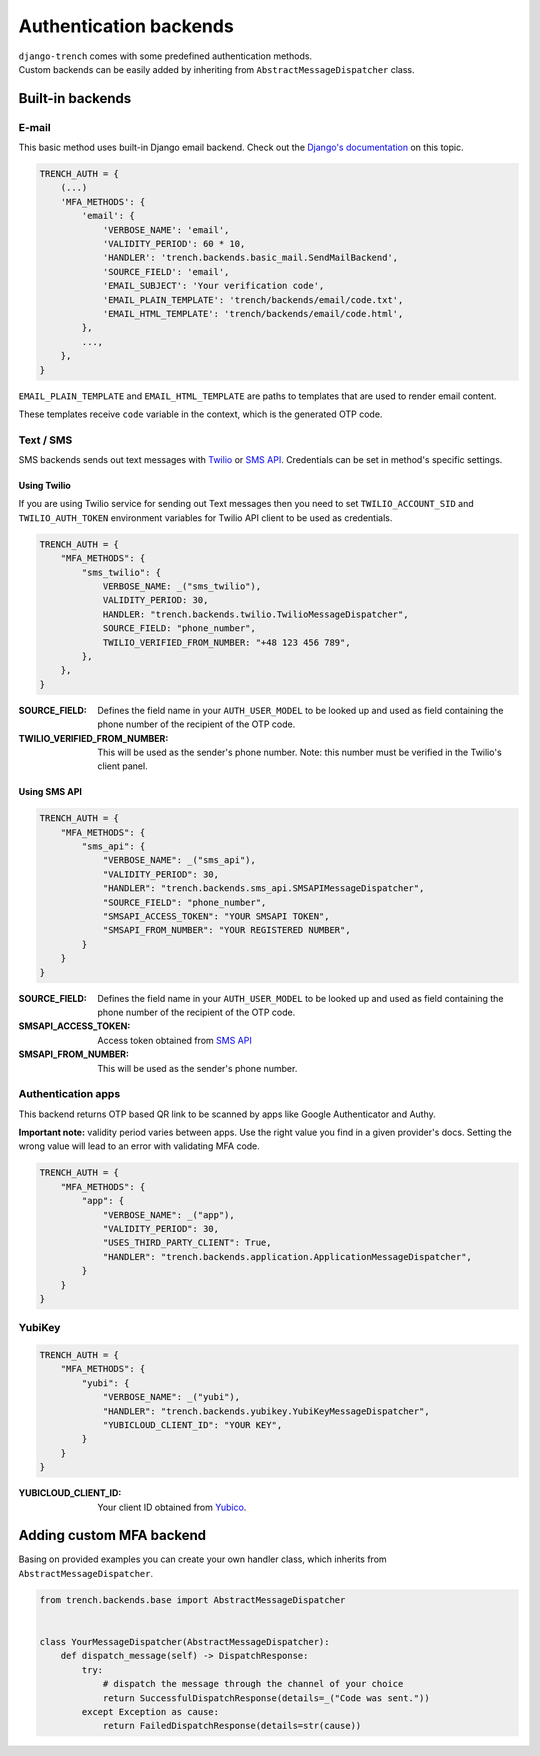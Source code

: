 Authentication backends
=======================

| ``django-trench`` comes with some predefined authentication methods.
| Custom backends can be easily added by inheriting from ``AbstractMessageDispatcher`` class.

Built-in backends
"""""""""""""""""

E-mail
*****

This basic method uses built-in Django email backend.
Check out the `Django's documentation`_ on this topic.

.. code-block:: python

    TRENCH_AUTH = {
        (...)
        'MFA_METHODS': {
            'email': {
                'VERBOSE_NAME': 'email',
                'VALIDITY_PERIOD': 60 * 10,
                'HANDLER': 'trench.backends.basic_mail.SendMailBackend',
                'SOURCE_FIELD': 'email',
                'EMAIL_SUBJECT': 'Your verification code',
                'EMAIL_PLAIN_TEMPLATE': 'trench/backends/email/code.txt',
                'EMAIL_HTML_TEMPLATE': 'trench/backends/email/code.html',
            },
            ...,
        },
    }

``EMAIL_PLAIN_TEMPLATE`` and ``EMAIL_HTML_TEMPLATE`` are paths to templates
that are used to render email content.

These templates receive ``code`` variable in the context, which is the generated OTP code.

Text / SMS
**********

| SMS backends sends out text messages with `Twilio`_ or `SMS API`_. Credentials can be set in method's specific settings.

Using Twilio
------------

| If you are using Twilio service for sending out Text messages then you need to set ``TWILIO_ACCOUNT_SID`` and ``TWILIO_AUTH_TOKEN`` environment variables for Twilio API client to be used as credentials.

.. code-block:: python

    TRENCH_AUTH = {
        "MFA_METHODS": {
            "sms_twilio": {
                VERBOSE_NAME: _("sms_twilio"),
                VALIDITY_PERIOD: 30,
                HANDLER: "trench.backends.twilio.TwilioMessageDispatcher",
                SOURCE_FIELD: "phone_number",
                TWILIO_VERIFIED_FROM_NUMBER: "+48 123 456 789",
            },
        },
    }

:SOURCE_FIELD: Defines the field name in your ``AUTH_USER_MODEL`` to be looked up and used as field containing the phone number of the recipient of the OTP code.
:TWILIO_VERIFIED_FROM_NUMBER: This will be used as the sender's phone number. Note: this number must be verified in the Twilio's client panel.

Using SMS API
-------------

.. code-block:: python

    TRENCH_AUTH = {
        "MFA_METHODS": {
            "sms_api": {
                "VERBOSE_NAME": _("sms_api"),
                "VALIDITY_PERIOD": 30,
                "HANDLER": "trench.backends.sms_api.SMSAPIMessageDispatcher",
                "SOURCE_FIELD": "phone_number",
                "SMSAPI_ACCESS_TOKEN": "YOUR SMSAPI TOKEN",
                "SMSAPI_FROM_NUMBER": "YOUR REGISTERED NUMBER",
            }
        }
    }


:SOURCE_FIELD: Defines the field name in your ``AUTH_USER_MODEL`` to be looked up and used as field containing the phone number of the recipient of the OTP code.
:SMSAPI_ACCESS_TOKEN: Access token obtained from `SMS API`_
:SMSAPI_FROM_NUMBER: This will be used as the sender's phone number.

Authentication apps
*******************
| This backend returns OTP based QR link to be scanned by apps like Google Authenticator and Authy.

**Important note:** validity period varies between apps. Use the right value you
find in a given provider's docs. Setting the wrong value will lead to an error with
validating MFA code.

.. code-block:: python

    TRENCH_AUTH = {
        "MFA_METHODS": {
            "app": {
                "VERBOSE_NAME": _("app"),
                "VALIDITY_PERIOD": 30,
                "USES_THIRD_PARTY_CLIENT": True,
                "HANDLER": "trench.backends.application.ApplicationMessageDispatcher",
            }
        }
    }

YubiKey
*******

.. code-block:: python

    TRENCH_AUTH = {
        "MFA_METHODS": {
            "yubi": {
                "VERBOSE_NAME": _("yubi"),
                "HANDLER": "trench.backends.yubikey.YubiKeyMessageDispatcher",
                "YUBICLOUD_CLIENT_ID": "YOUR KEY",
            }
        }
    }

:YUBICLOUD_CLIENT_ID: Your client ID obtained from `Yubico`_.

Adding custom MFA backend
"""""""""""""""""""""""""

| Basing on provided examples you can create your own handler class, which inherits from ``AbstractMessageDispatcher``.

.. code-block:: python

    from trench.backends.base import AbstractMessageDispatcher


    class YourMessageDispatcher(AbstractMessageDispatcher):
        def dispatch_message(self) -> DispatchResponse:
            try:
                # dispatch the message through the channel of your choice
                return SuccessfulDispatchResponse(details=_("Code was sent."))
            except Exception as cause:
                return FailedDispatchResponse(details=str(cause))

.. _`Django's documentation`: https://docs.djangoproject.com/en/3.2/topics/email/
.. _`Twilio`: https://www.twilio.com/
.. _`SMS API`: https://www.smsapi.pl/
.. _`Yubico`: https://www.yubico.com/

